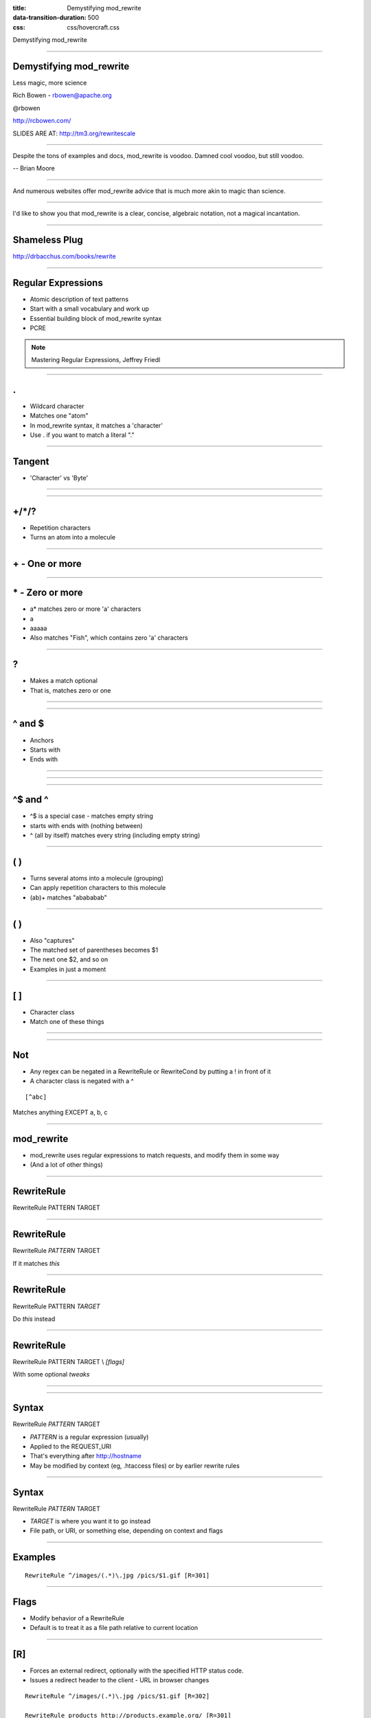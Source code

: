 :title: Demystifying mod_rewrite
:data-transition-duration: 500
:css: css/hovercraft.css

Demystifying mod_rewrite

----

Demystifying mod_rewrite
========================

Less magic, more science

Rich Bowen - rbowen@apache.org

@rbowen

http://rcbowen.com/

SLIDES ARE AT: http://tm3.org/rewritescale

----

.. image:: images/voodoo.jpg


Despite the tons of examples and docs, mod_rewrite is voodoo. Damned
cool voodoo, but still voodoo.

-- Brian Moore

----

.. image:: images/wizard.gif

And numerous websites offer mod_rewrite advice that is much more akin to
magic than science.

----

.. image:: images/algebra.gif

I'd like to show you that mod_rewrite is a clear, concise,
algebraic notation, not a magical incantation.

----

Shameless Plug
==============

.. image:: images/book.jpg

http://drbacchus.com/books/rewrite

----

Regular Expressions
===================

.. image:: images/mre.jpg

* Atomic description of text patterns
* Start with a small vocabulary and work up
* Essential building block of mod_rewrite syntax
* PCRE

.. note:: Mastering Regular Expressions, Jeffrey Friedl

----

.
===


* Wildcard character
* Matches one "atom"
* In mod_rewrite syntax, it matches a 'character'
* Use \. if you want to match a literal "."

----

Tangent
=======

* 'Character' vs 'Byte'

.. image:: images/chinese.jpg
   :height: 507px
   :width: 600px

----

.. image:: images/axb.png

----

+/\*/?
======

* Repetition characters
* Turns an atom into a molecule


----

\+ - One or more
================

.. image:: images/a+.png

----

\* - Zero or more
=================

* a* matches zero or more 'a' characters
* a
* aaaaa
* Also matches "Fish", which contains zero 'a' characters

----

\?
=====

* Makes a match optional
* That is, matches zero or one

----

.. image:: images/colour.png

----

^ and $
=======

* Anchors
* Starts with
* Ends with

----

.. image:: images/anchora.png

----

.. image:: images/anchora2.png

----

^$ and ^
=========

* ^$ is a special case - matches empty string
* starts with ends with (nothing between)
* ^ (all by itself) matches every string (including empty string)

----

( )
====

* Turns several atoms into a molecule (grouping)
* Can apply repetition characters to this molecule
* (ab)+ matches "abababab"

----

( )
=====

* Also "captures"
* The matched set of parentheses becomes $1
* The next one $2, and so on
* Examples in just a moment

----

[ ]
=====

* Character class
* Match one of these things

----

.. image:: images/coat.png

----

Not
===

* Any regex can be negated in a RewriteRule or RewriteCond by putting a ! in front of it
* A character class is negated with a ^

::

    [^abc]

Matches anything EXCEPT a, b, c

----

mod_rewrite
===========

* mod_rewrite uses regular expressions to match requests, and modify them in some way
* (And a lot of other things)

----

RewriteRule
===========

RewriteRule PATTERN TARGET

----

RewriteRule
===========

RewriteRule *PATTERN* TARGET

If it matches *this*

----

RewriteRule
===========

RewriteRule PATTERN *TARGET*

Do *this* instead

----

RewriteRule
===========

RewriteRule PATTERN TARGET \\
*[flags]*

With some optional *tweaks*

----

.. image:: images/syntax_rewriterule.png

----

Syntax
======

RewriteRule *PATTERN* TARGET

* *PATTERN* is a regular expression (usually)
* Applied to the REQUEST_URI
* That's everything after http://hostname
* May be modified by context (eg, .htaccess files) or by earlier rewrite rules

----

Syntax
======

RewriteRule *PATTERN* TARGET

* *TARGET* is where you want it to go instead
* File path, or URI, or something else, depending on context and flags

----

Examples
========

::

    RewriteRule ^/images/(.*)\.jpg /pics/$1.gif [R=301]


----

Flags
=====

* Modify behavior of a RewriteRule
* Default is to treat it as a file path relative to current location

----

[R]
====

* Forces an external redirect, optionally with the specified HTTP status code. 
* Issues a redirect header to the client - URL in browser changes

::

    RewriteRule ^/images/(.*)\.jpg /pics/$1.gif [R=302]

    RewriteRule products http://products.example.org/ [R=301]

.. note:: 302=temp, 301=permanent

----

[PT]
=====

* Forces the resulting URI to be passed back to the URL mapping engine for processing of other URI-to-filename translators, such as Alias or Redirect.
* Treat the target as a URI, processing it for URI-type things

::

    RewriteRule ^/products/(.+?)/ /prod.php?$1 [PT,L]


----

[B]
=====

* Escape non-alphanumeric characters *before* applying the transformation.
* Preserves special characters in the URI through the rewriting process

----

[C]
====

* Rule is chained to the following rule. If the rule fails, the rule(s) chained to it will be skipped. 
* Use this when you need to do several transformations in a row as part of a single logical operation.

----

[CO]
=====

* Sets a cookie in the client browser. 

::

    RewriteRule ^/index.html - CO=fontdoor:1:example.com

* Full syntax is: CO=NAME:VAL:domain[:lifetime[:path[:secure[:httponly]]]] 
* *-* as the target means "don't rewrite"

----

[DPI]
=====

* Causes the PATH_INFO portion of the rewritten URI to be discarded. 

----

[ENV]
======


* Causes an environment variable VAR to be set (to the value VAL if provided). 
* The form !VAR causes the environment variable VAR to be unset.

::

    RewriteRule \.(png|gif|jpg)$ - [E=image:1]
    CustomLog logs/access_log combined env=!image

* Example: Don't log images

----

[F]
====

* Returns a 403 FORBIDDEN response to the client browser.

::

    RewriteRule \.exe - [F]

----

[G]
====

* Returns a 410 GONE response to the client browser. 
* I've never actually used this flag.

----

[H]
====


* Causes the resulting URI to be sent to the specified Content-handler for processing. 

::

    RewriteRule ^(/source/.+\.php)s$ $1 [H=application/x-httpd-php-source]

* Example causes .phps requests to be processed by PHP's syntax-highlighter

----

[L]
====

* Stop the rewriting process immediately and don't apply any more rules.
* Probably doesn't do what you expect in per-directory and .htaccess context
* (see also the END flag).

::

    RewriteBase /
    RewriteCond %{REQUEST_URI} !=/index.php
    RewriteRule ^(.*) /index.php?req=$1 [L,PT]

----

[END]
======

* Stop the rewriting process immediately and don't apply any more rules.
* Also prevents further execution of rewrite rules in per-directory and .htaccess context. 
* (Available in 2.3.9 and later)
* Note that a rule issuing a REDIRECT to itself will still result in rules being re-run

----

[N]
=====

* Re-run the rewriting process, starting again with the first rule, using the result of the ruleset so far as a starting point. 


::

    RewriteRule (.*)A(.*) $1B$2 [N]

* Example - global search and replace of A with B, looping until there's no more As
* Use [N=100] to limit to 100 iterations (2.4.8 and later)

----

[NC]
=====

* Makes the pattern comparison case-insensitive.

::

    RewriteRule (.*\.(jpg|gif|png))$ http://images.example.com$1 [P,NC]

----

[NE]
=======

* Prevent mod_rewrite from applying hexcode escaping of special characters in the result of the rewrite. * Not to be confused with [B]

----

[NS]
=====


* Causes a rule to be skipped if the current request is an internal sub-request. 

----

[P]
======

* Force the substitution URL to be internally sent as a proxy request. 

::


    RewriteRule (.*\.(jpg|gif|png))$ http://images.example.com$1 [P,NC]

* Proxy to back-end image server


----

[QSA]
======

* Appends any query string from the original request URL to any query string created in the rewrite target.
* That is, it preserves the user-submitted query string, in addition to the one you created

::

    RewriteRule /pages/(.+) /page.php?page=$1 [QSA]

----

[QSD]
=======

* Discard any query string attached to the incoming URI. 

----

[S]
=====


* Tells the rewriting engine to skip the next num rules if the current rule matches.
* Like a GoTo statement for rewrite rules
* Consider using <If> and <Else> instead

::

    # Is the request for a non-existent file?
    RewriteCond %{REQUEST_FILENAME} !-f
    RewriteCond %{REQUEST_FILENAME} !-d
    # If so, skip these two RewriteRules
    RewriteRule .? - [S=2]

    RewriteRule (.*\.gif) images.php?$1
    RewriteRule (.*\.html) docs.php?$1


----

[T]
======

* Force the MIME-type of the target file to be the specified type. 

::

    # Serve .pl files as plain text
    RewriteRule \.pl$ - [T=text/plain]

----

.htaccess files
===============

* .htaccess files are for local (per-directory) configuration
* mod_rewrite assumes you only care about the current directory
* Leading directory path is stripped off of everything

----

::

    # In httpd.conf
    RewriteRule ^/images/(.+)\.jpg /images/$1.png

    # In .htaccess in root dir
    RewriteBase /
    RewriteRule ^images/(.+)\.jpg images/$1.png

    # In .htaccess in images/
    RewriteBase /images/
    RewriteRule ^(.+)\.jpg $1.png

----

RewriteCond
===========

* Additional condition on a rewrite
* Can consult any variable, not just REQUEST_URI
* Can evaluate arbitrary expressions

----

.. image:: images/syntax_rewritecond.png

----

::

    RewriteCond %{REMOTE_ADDR} ^10\.2\.
    RewriteRule (.*) http://intranet.example.com$1

----

Backreferences
==============

::

    RewriteCond %{HTTP_HOST} (.*)
    RewriteRule ^/(.*) /sites/%1/$1

----

Flow
====

.. image:: images/rewrite_backreferences.png

----

-f and -d
=========

* -f - Is it a file?
* -d - Is it a directory?

::

    # If it doesn't map to a on-disk resource ...
    RewriteRule /var/www%{REQUEST_URI} !-f
    RewriteRule /var/www%{REQUEST_URI} !-d

    RewriteRule ^ /index.php [PT,L]
    # index.php can examine $_SERVER['REQUEST_URI']
    # for the original request

----

Others
======

* -s - is a file with non-zero size
* -U - resolves to a valid URL - This is SLOW
* -x - is an executable file

----

LA-U
====

* Look-ahead for a variable that hasn't been set yet
* For example, use this for auth user, which is set *after* rewrite phase

::

    RewriteCond %{LA-U:REMOTE_USER} (.+)
    RewriteRule (.*) http://people.example.org/%1/$1   [R,L]

----

Expresions
==========

* Evaluate arbitrary logical expressions

::

    RewriteCond expr "! %{HTTP_REFERER} \
        -strmatch '*://%{HTTP_HOST}/*'"
    RewriteRule ^/images - [F]

----

RewriteMap
==========

* External map which can be used in a RewriteRule
* 1-1 mapping
* DB lookup
* Some kind of programmatic thingy

----

RewriteMap
==========

::

    RewriteMap MapName MapType:MapSource

eg.

::

    RewriteMap examplemap txt:/path/to/file/map.txt
    RewriteRule ^/ex/(.*) ${examplemap:$1}


----

::

    RewriteMap product2id \
        txt:/etc/apache2/productmap.txt
    RewriteRule ^/product/(.*) \
         /prods.php?id=${product2id:$1|NOTFOUND} [PT]

where productmap.txt looks like

::

    ##
    ## productmap.txt - Product to ID map file
    ##
        
    television 993
    stereo 198
    fishingrod 043
    basketball 418
    telephone 328

----

Other map types
===============

txt
    Plain text maps
rnd
    Randomized Plain Text
dbm
    DBM Hash File

::

    httxt2dbm -i rewritemap.txt -o rewritemap.dbm

----


int
    Internal Function
prg
    External Rewriting Program
dbd or fastdbd
    SQL Query

*examples in bonus slides at the end, if we have extra time*

----

Logging - 2.2 and earlier

::

    RewriteLog /var/log/httpd/rewrite.log
    RewriteLogLevel 9

Then ...

::

    tail -f /var/log/httpd/rewrite.log


----

Logging - 2.4 and later

::

    ErrorLog /var/log/httpd/error.log
    LogLevel warn rewrite:trace6

Then ...

::

    tail -f /var/log/httpd/error.log | grep rewrite

----

Finis
=====

Email: rbowen@apache.org

Twitter: @rbowen

Slides: http://tm3.org/rewritescale and at https://github.com/rbowen/presentations

----

Bonus Slides
============

* RewriteMap examples
* Rewrite recipes
* If, ElseIf, Else syntax

----

rnd
===

::

    ##
    ## map.txt -- rewriting map
    ##
    
    static www1|www2|www3|www4
    dynamic www5|www6

----

rnd
===

::

    RewriteMap servers rnd:/path/to/file/map.txt

    RewriteRule ^/(.*\.(png|gif|jpg)) http://${servers:static}/$1 [NC,P,L]
    RewriteRule ^/(.*) http://${servers:dynamic}/$1 [P,L]

----

int
===

::

    RewriteMap lc int:tolower
    RewriteRule (.*?[A-Z]+.*) ${lc:$1} [R]

----

prg
===

::

    RewriteMap d2u prg:/www/bin/dash2under.pl
    RewriteRule - ${d2u:%{REQUEST_URI}}

::

    #!/usr/bin/perl
    $| = 1; # Turn off I/O buffering
    while (<STDIN>) {
        s/-/_/g; # Replace dashes with underscores
        print $_;
    }

----

dbd
===


::

    RewriteMap myquery \
        "fastdbd:SELECT destination FROM rewrite WHERE source = %s"


----

Rewrite Recipes
===============

----

::

    RewriteEngine on
    
    #   first try to find it in dir1/...
    #   ...and if found stop and be happy:
    RewriteCond         %{DOCUMENT_ROOT}/dir1/%{REQUEST_URI}  -f
    RewriteRule  ^(.+)  %{DOCUMENT_ROOT}/dir1/$1  [L]
    
    #   second try to find it in dir2/...
    #   ...and if found stop and be happy:
    RewriteCond         %{DOCUMENT_ROOT}/dir2/%{REQUEST_URI}  -f
    RewriteRule  ^(.+)  %{DOCUMENT_ROOT}/dir2/$1  [L]
    
    #   else go on for other Alias or ScriptAlias directives,
    #   etc.
    RewriteRule   ^  -  [PT]

----

::

    <Directory /var/www/my_blog>
      RewriteBase /my_blog

      RewriteCond /var/www/my_blog/%{REQUEST_FILENAME} !-f
      RewriteCond /var/www/my_blog/%{REQUEST_FILENAME} !-d
      RewriteRule ^ index.php [PT]
    </Directory>

Or ...


::

    <Directory /var/www/my_blog>
      FallbackResource index.php
    </Directory>

----

::

    RewriteEngine on
    RewriteCond %{HTTP_REFERER} !^$
    RewriteCond %{HTTP_REFERER} !example.com [NC]
    RewriteRule \.(gif|jpg|png)$ - [F]

or ...

::

    RewriteEngine on
    RewriteCond %{HTTP_REFERER} !^$
    RewriteCond %{HTTP_REFERER} !example.com [NC]
    RewriteRule \.(gif|jpg|png)$ /images/goaway.gif [R,L]

----

If/Else syntax
==============

::

    <If "$req{Host} != 'www.wooga.com'">
        RedirectMatch (.*) http://www.wooga.com$1
    </If>

----

::

    # Images should be from local pages
    # (Prevent image "hotlinking")
    <FilesMatch \.(jpg|png|gif)$>
        <If "%{HTTP_HOST} !~ 'example.com'>
            Require all denied
        </If>
    </FilesMatch>

----

See also:
=========

* mod_macro
* mod_substitute

----

Finis
